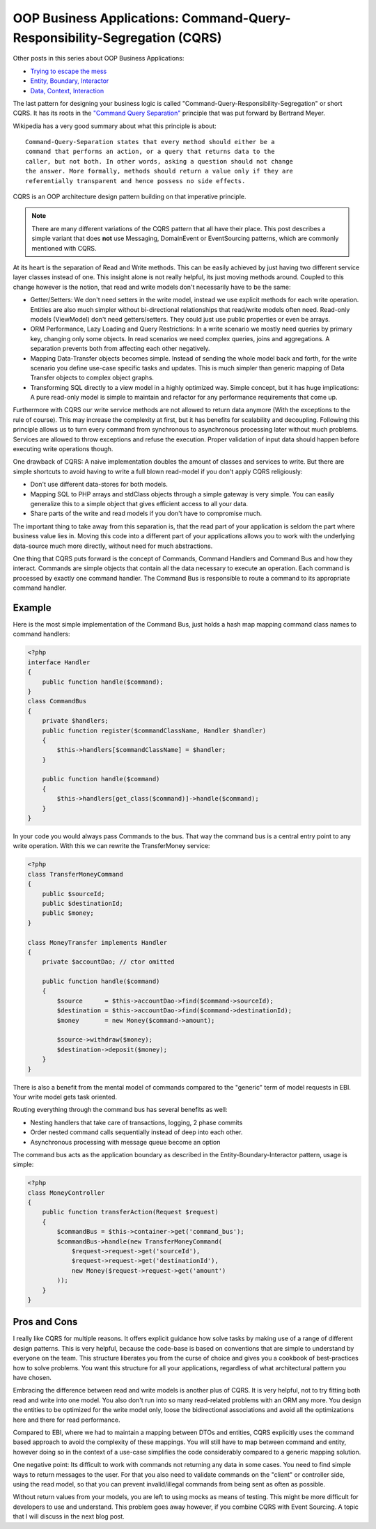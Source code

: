 OOP Business Applications: Command-Query-Responsibility-Segregation (CQRS)
==========================================================================

Other posts in this series about OOP Business Applications:

- `Trying to escape the
  mess <http://whitewashing.de/2012/08/11/oop_business_applications__trying_to_escape_the_mess.html>`_
- `Entity, Boundary, Interactor
  <http://whitewashing.de/2012/08/13/oop_business_applications_entity_boundary_interactor.html>`_
- `Data, Context, Interaction
  <http://whitewashing.de/2012/08/16/oop_business_applications__data__context__interaction.html>`_

The last pattern for designing your business logic is called
"Command-Query-Responsibility-Segregation" or short CQRS. It has its roots in
the `"Command Query Separation"
<http://en.wikipedia.org/wiki/Command-query_separation>`_ principle that was
put forward by Bertrand Meyer.

Wikipedia has a very good summary about what this principle is about:

::

    Command-Query-Separation states that every method should either be a
    command that performs an action, or a query that returns data to the
    caller, but not both. In other words, asking a question should not change
    the answer. More formally, methods should return a value only if they are
    referentially transparent and hence possess no side effects. 

CQRS is an OOP architecture design pattern building on that imperative
principle. 

.. note::

    There are many different variations of the CQRS pattern that
    all have their place. This post describes a simple variant that does
    **not**
    use Messaging, DomainEvent or EventSourcing patterns, which are commonly mentioned
    with CQRS.

At its heart is the separation of Read and Write methods. This can be easily
achieved by just having two different service layer classes instead of one.
This insight alone is not really helpful, its just moving methods around.
Coupled to this change however is the notion, that read and write models don't
necessarily have to be the same:

- Getter/Setters: We don't need setters in the write model, instead we use
  explicit methods for each write operation. Entities are also much simpler
  without bi-directional relationships that read/write models often need.
  Read-only models (ViewModel) don't need getters/setters. They could just use
  public properties or even be arrays.
- ORM Performance, Lazy Loading and Query Restrictions: In a write scenario we
  mostly need queries by primary key, changing only some objects. In
  read scenarios we need complex queries, joins and aggregations. A separation
  prevents both from affecting each other negatively.
- Mapping Data-Transfer objects becomes simple. Instead of sending the whole
  model back and forth, for the write scenario you define use-case specific
  tasks and updates. This is much simpler than generic mapping of Data Transfer
  objects to complex object graphs.
- Transforming SQL directly to a view model in a highly optimized way.
  Simple concept, but it has huge implications: A pure read-only model is simple to
  maintain and refactor for any performance requirements that come up.

Furthermore with CQRS our write service methods are not allowed to return data
anymore (With the exceptions to the rule of course). This may increase the
complexity at first, but it has benefits for scalability and decoupling.
Following this principle allows us to turn every command from synchronous to
asynchronous processing later without much problems. Services are allowed to
throw exceptions and refuse the execution. Proper validation of input data
should happen before executing write operations though.

One drawback of CQRS: A naive implementation doubles the amount of classes and
services to write. But there are simple shortcuts to avoid having to write a
full blown read-model if you don't apply CQRS religiously:

- Don't use different data-stores for both models.
- Mapping SQL to PHP arrays and stdClass objects through a simple gateway is
  very simple. You can easily generalize this to a simple object that gives
  efficient access to all your data.
- Share parts of the write and read models if you don't have to compromise
  much.

The important thing to take away from this separation is, that the read part of
your application is seldom the part where business value lies in. Moving this
code into a different part of your applications allows you to work with the
underlying data-source much more directly, without need for much abstractions.

One thing that CQRS puts forward is the concept of Commands, Command Handlers
and Command Bus and how they interact. Commands are simple objects that
contain all the data necessary to execute an operation. Each command is
processed by exactly one command handler. The Command Bus is responsible to
route a command to its appropriate command handler.

Example
-------

Here is the most simple implementation of the Command Bus, just holds a hash map
mapping command class names to command handlers:

.. code-block:: php

    <?php
    interface Handler
    {
        public function handle($command);
    }
    class CommandBus
    {
        private $handlers;
        public function register($commandClassName, Handler $handler)
        {
            $this->handlers[$commandClassName] = $handler;
        }

        public function handle($command)
        {
            $this->handlers[get_class($command)]->handle($command);
        }
    }

In your code you would always pass Commands to the bus. That way the command
bus is a central entry point to any write operation. With this we can rewrite the
TransferMoney service:

.. code-block:: php

    <?php
    class TransferMoneyCommand 
    {
        public $sourceId;
        public $destinationId;
        public $money;
    }

    class MoneyTransfer implements Handler
    {
        private $accountDao; // ctor omitted

        public function handle($command)
        {
            $source      = $this->accountDao->find($command->sourceId);
            $destination = $this->accountDao->find($command->destinationId);
            $money       = new Money($command->amount);

            $source->withdraw($money);
            $destination->deposit($money);
        }
    }

There is also a benefit from the mental model of commands compared to the
"generic" term of model requests in EBI. Your write model gets task
oriented.

Routing everything through the command bus has several benefits as well:

- Nesting handlers that take care of transactions, logging, 2 phase commits
- Order nested command calls sequentially instead of deep into each other.
- Asynchronous processing with message queue become an option

The command bus acts as the application boundary as described in the
Entity-Boundary-Interactor pattern, usage is simple:

.. code-block:: php

    <?php
    class MoneyController
    {
        public function transferAction(Request $request)
        {
            $commandBus = $this->container->get('command_bus');
            $commandBus->handle(new TransferMoneyCommand(
                $request->request->get('sourceId'),
                $request->request->get('destinationId'),
                new Money($request->request->get('amount')
            ));
        }
    }

Pros and Cons
-------------

I really like CQRS for multiple reasons. It offers explicit guidance how solve
tasks by making use of a range of different design patterns. This is very
helpful, because the code-base is based on conventions that are simple to
understand by everyone on the team. This structure liberates you from the curse
of choice and gives you a cookbook of best-practices how to solve problems.
You want this structure for all your applications, regardless of what
architectural pattern you have chosen.

Embracing the difference between read and write models is another plus of CQRS.
It is very helpful, not to try fitting both read and write into one model.  You
also don't run into so many read-related problems with an ORM any more. You
design the entities to be optimized for the write model only, loose the
bidirectional associations and avoid all the optimizations here and there for
read performance.

Compared to EBI, where we had to maintain a mapping between DTOs and entities,
CQRS explicitly uses the command based approach to avoid the complexity of
these mappings. You will still have to map between command and entity, however
doing so in the context of a use-case simplifies the code considerably compared
to a generic mapping solution.

One negative point: Its difficult to work with commands not returning any data 
in some cases. You need to find simple ways to return messages to the
user. For that you also need to validate commands on the "client" or
controller side, using the read model, so that you can prevent invalid/illegal
commands from being sent as often as possible.

Without return values from your models, you are left to using mocks as means of
testing. This might be more difficult for developers to use and understand.
This problem goes away however, if you combine CQRS with Event Sourcing. A
topic that I will discuss in the next blog post.

.. author:: default
.. categories:: none
.. tags:: none
.. comments::
